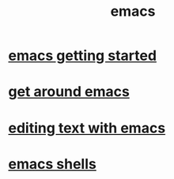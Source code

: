 #+title: emacs

* [[file:emacs getting started.org][emacs getting started]]
* [[file:get around emacs.org][get around emacs]]
* [[file:editing text with emacs.org][editing text with emacs]]
* [[file:emacs shells.org][emacs shells]]
